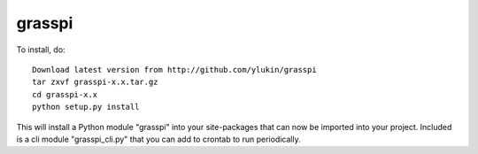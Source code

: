 grasspi
=======

To install, do::

    Download latest version from http://github.com/ylukin/grasspi
    tar zxvf grasspi-x.x.tar.gz
    cd grasspi-x.x
    python setup.py install

This will install a Python module "grasspi" into your site-packages that can now be imported into your project. 
Included is a cli module "grasspi_cli.py" that you can add to crontab to run periodically. 
